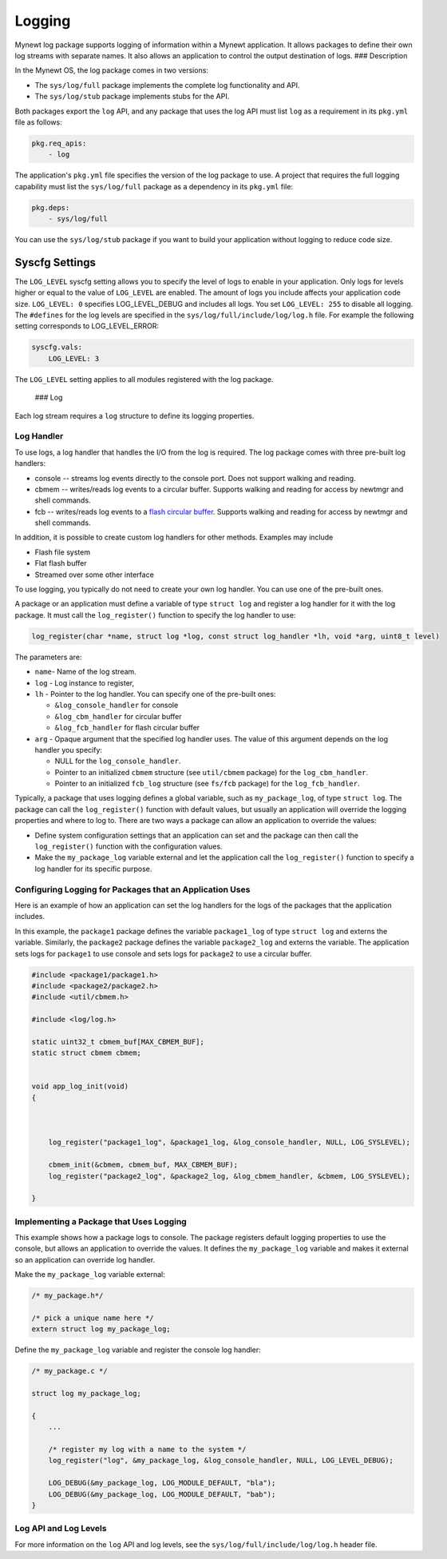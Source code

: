 Logging
-------

Mynewt log package supports logging of information within a Mynewt
application. It allows packages to define their own log streams with
separate names. It also allows an application to control the output
destination of logs. ### Description

In the Mynewt OS, the log package comes in two versions:

-  The ``sys/log/full`` package implements the complete log
   functionality and API.

-  The ``sys/log/stub`` package implements stubs for the API.

Both packages export the ``log`` API, and any package that uses the log
API must list ``log`` as a requirement in its ``pkg.yml`` file as
follows:

.. code-block:: console

    pkg.req_apis:
        - log

The application's ``pkg.yml`` file specifies the version of the log
package to use. A project that requires the full logging capability must
list the ``sys/log/full`` package as a dependency in its ``pkg.yml``
file:

.. code-block:: console

    pkg.deps:
        - sys/log/full

You can use the ``sys/log/stub`` package if you want to build your
application without logging to reduce code size.

Syscfg Settings
^^^^^^^^^^^^^^^

The ``LOG_LEVEL`` syscfg setting allows you to specify the level of logs
to enable in your application. Only logs for levels higher or equal to
the value of ``LOG_LEVEL`` are enabled. The amount of logs you include
affects your application code size. ``LOG_LEVEL: 0`` specifies
LOG\_LEVEL\_DEBUG and includes all logs. You set ``LOG_LEVEL: 255`` to
disable all logging. The ``#defines`` for the log levels are specified
in the ``sys/log/full/include/log/log.h`` file. For example the
following setting corresponds to LOG\_LEVEL\_ERROR:

.. code-block:: console

    syscfg.vals:
        LOG_LEVEL: 3   

The ``LOG_LEVEL`` setting applies to all modules registered with the log
package.

 ### Log

Each log stream requires a ``log`` structure to define its logging
properties.

Log Handler
~~~~~~~~~~~

To use logs, a log handler that handles the I/O from the log is
required. The log package comes with three pre-built log handlers:

-  console -- streams log events directly to the console port. Does not
   support walking and reading.
-  cbmem -- writes/reads log events to a circular buffer. Supports
   walking and reading for access by newtmgr and shell commands.
-  fcb -- writes/reads log events to a `flash circular
   buffer </os/modules/fcb/fcb.html>`__. Supports walking and reading for
   access by newtmgr and shell commands.

In addition, it is possible to create custom log handlers for other
methods. Examples may include

-  Flash file system
-  Flat flash buffer
-  Streamed over some other interface

To use logging, you typically do not need to create your own log
handler. You can use one of the pre-built ones.

A package or an application must define a variable of type
``struct log`` and register a log handler for it with the log package.
It must call the ``log_register()`` function to specify the log handler
to use:

.. code:: c

    log_register(char *name, struct log *log, const struct log_handler *lh, void *arg, uint8_t level)

The parameters are:

-  ``name``- Name of the log stream.
-  ``log`` - Log instance to register,
-  ``lh`` - Pointer to the log handler. You can specify one of the
   pre-built ones:

   -  ``&log_console_handler`` for console
   -  ``&log_cbm_handler`` for circular buffer
   -  ``&log_fcb_handler`` for flash circular buffer

-  ``arg`` - Opaque argument that the specified log handler uses. The
   value of this argument depends on the log handler you specify:

   -  NULL for the ``log_console_handler``.
   -  Pointer to an initialized ``cbmem`` structure (see ``util/cbmem``
      package) for the ``log_cbm_handler``.
   -  Pointer to an initialized ``fcb_log`` structure (see ``fs/fcb``
      package) for the ``log_fcb_handler``.

Typically, a package that uses logging defines a global variable, such
as ``my_package_log``, of type ``struct log``. The package can call the
``log_register()`` function with default values, but usually an
application will override the logging properties and where to log to.
There are two ways a package can allow an application to override the
values:

-  Define system configuration settings that an application can set and
   the package can then call the ``log_register()`` function with the
   configuration values.
-  Make the ``my_package_log`` variable external and let the application
   call the ``log_register()`` function to specify a log handler for its
   specific purpose.

Configuring Logging for Packages that an Application Uses
~~~~~~~~~~~~~~~~~~~~~~~~~~~~~~~~~~~~~~~~~~~~~~~~~~~~~~~~~

Here is an example of how an application can set the log handlers for
the logs of the packages that the application includes.

In this example, the ``package1`` package defines the variable
``package1_log`` of type ``struct log`` and externs the variable.
Similarly, the ``package2`` package defines the variable
``package2_log`` and externs the variable. The application sets logs for
``package1`` to use console and sets logs for ``package2`` to use a
circular buffer.

.. code:: c

    #include <package1/package1.h>
    #include <package2/package2.h>
    #include <util/cbmem.h>

    #include <log/log.h>

    static uint32_t cbmem_buf[MAX_CBMEM_BUF];
    static struct cbmem cbmem;


    void app_log_init(void)
    {


       
        log_register("package1_log", &package1_log, &log_console_handler, NULL, LOG_SYSLEVEL);

        cbmem_init(&cbmem, cbmem_buf, MAX_CBMEM_BUF);
        log_register("package2_log", &package2_log, &log_cbmem_handler, &cbmem, LOG_SYSLEVEL);

    }

Implementing a Package that Uses Logging
~~~~~~~~~~~~~~~~~~~~~~~~~~~~~~~~~~~~~~~~

This example shows how a package logs to console. The package registers
default logging properties to use the console, but allows an application
to override the values. It defines the ``my_package_log`` variable and
makes it external so an application can override log handler.

Make the ``my_package_log`` variable external:

.. code:: c

    /* my_package.h*/

    /* pick a unique name here */
    extern struct log my_package_log;

Define the ``my_package_log`` variable and register the console log
handler:

.. code:: c

    /* my_package.c */

    struct log my_package_log;

    {
        ...

        /* register my log with a name to the system */
        log_register("log", &my_package_log, &log_console_handler, NULL, LOG_LEVEL_DEBUG);

        LOG_DEBUG(&my_package_log, LOG_MODULE_DEFAULT, "bla");
        LOG_DEBUG(&my_package_log, LOG_MODULE_DEFAULT, "bab");
    }

Log API and Log Levels
~~~~~~~~~~~~~~~~~~~~~~

For more information on the ``log`` API and log levels, see the
``sys/log/full/include/log/log.h`` header file.
